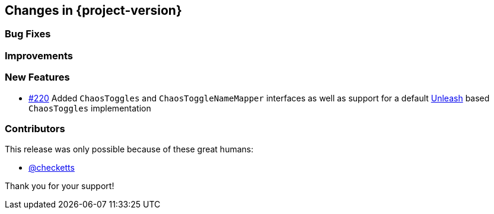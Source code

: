[[changes]]
== Changes in {project-version}

=== Bug Fixes
// - https://github.com/codecentric/chaos-monkey-spring-boot/pull/xxx[#xxx] Added example entry. Please don't remove.

=== Improvements
// - https://github.com/codecentric/chaos-monkey-spring-boot/pull/xxx[#xxx] Added example entry. Please don't remove.

=== New Features
// - https://github.com/codecentric/chaos-monkey-spring-boot/pull/xxx[#xxx] Added example entry. Please don't remove.
- https://github.com/codecentric/chaos-monkey-spring-boot/pull/220[#220] Added `ChaosToggles` and `ChaosToggleNameMapper` interfaces as well as support for a default https://github.com/Unleash/unleash[Unleash] based `ChaosToggles` implementation

=== Contributors
This release was only possible because of these great humans:

// - https://github.com/octocat[@octocat]
 - https://github.com/checketts[@checketts]

Thank you for your support!
